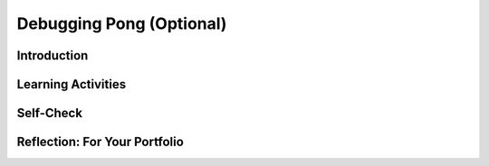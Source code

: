 .. raw:: html 

    <a href="../index.html"><img class="align-center" src="../_static/MobileCSPLogo.png" width="250px"/></a>

Debugging Pong (Optional) 
==========================

.. raw:: html

	<!-- Copy these 3 lines to the top of the lesson's HTML code.  -->
	<link rel="stylesheet" type="text/css" href="assets/lib/lessons/tipped.css">
	<link rel="stylesheet" type="text/css" href="assets/lib/lessons/lessons.css">
	<link rel="stylesheet" href="//code.jquery.com/ui/1.11.4/themes/smoothness/jquery-ui.css">
	<!-- can use: #self-check, #still-curious, .pogil, #portfolio -->
	
	<h3 id="est-length"><b>Time Estimate: 45 minutes</b></h3>
	
Introduction
------------------------------

.. raw:: html

	<p>In this lesson, we will learn more about the types of errors you might get in a program, including tips for identifying, fixing, and preventing them. In computer programming, a bug is an error or defect, that prevents the app from working the way it is supposed to. After watching the video on debugging, try to find the errors in the Pong game and then answer the questions about debugging.</p>
	<gcb-youtube videoid="g48gxSkOeik" instanceid="UXqqsq7InyUb"></gcb-youtube>
	(<a target="_blank" href="http://www.teachertube.com/video/359067">Teacher Tube version</a>)
	
Learning Activities
------------------------------

.. raw:: html

	<p>The activity for this lesson is to debug a version of 
	the Pong program. There are at least <b>three errors</b> in 
	this version of the Pong game. See if you can find them all! To get started, 
	<a href="http://ai2.appinventor.mit.edu/?repo=templates.appinventor.mit.edu/trincoll/csp/unit5/templates/PongBasicWBugs/PongBasicWBugs.asc" target="_blank">open App Inventor with the Pong With Bugs template</a>. 
	</p>
	
Self-Check
------------------------------

.. raw:: html

	<question quid="5694639155707904" weight="1" instanceid="ldvzwyzsmirB">
	</question>
	
	<question quid="5767494685949952" weight="1" instanceid="sFQCLK8WcXaj">
	</question>
	
	<question quid="5635415851663360" weight="1" instanceid="doelePe6GmLG">
	</question>
	
	<question quid="5701867585667072" weight="1" instanceid="uQSArnhzR0dD">
	</question>
	
	<question quid="5072465898242048" weight="1" instanceid="cQTsDo0zs59F">
	</question>
	
	<question quid="5671321778257920" weight="1" instanceid="ycN13cHGNFc0">
	</question>
	
	<question quid="5737979670691840" weight="1" instanceid="ikdaUdYXwwiO">
	</question>
	
	<div id="portfolio">

Reflection: For Your Portfolio
------------------------------

.. raw:: html
	 
	 <p>Create a page named <i><b>Debugging</b></i> under the <i>Reflections</i> category of your portfolio and answer the following questions:</p>
	 <ol>
	   <li>For each of the 3 bugs in the Pong game, explain what the bug was, how to fix it, and the type of error (semantic or syntax).</li>
	 </ol>
	</div>